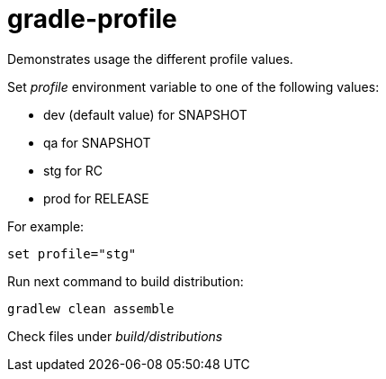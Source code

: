 = gradle-profile

Demonstrates usage the different profile values.

Set _profile_ environment variable to one of the following values:

* dev (default value) for SNAPSHOT
* qa for SNAPSHOT
* stg for RC
* prod for RELEASE

For example:
[source]
```
set profile="stg"
```

Run next command to build distribution:
[source]
```
gradlew clean assemble
```

Check files under _build/distributions_



